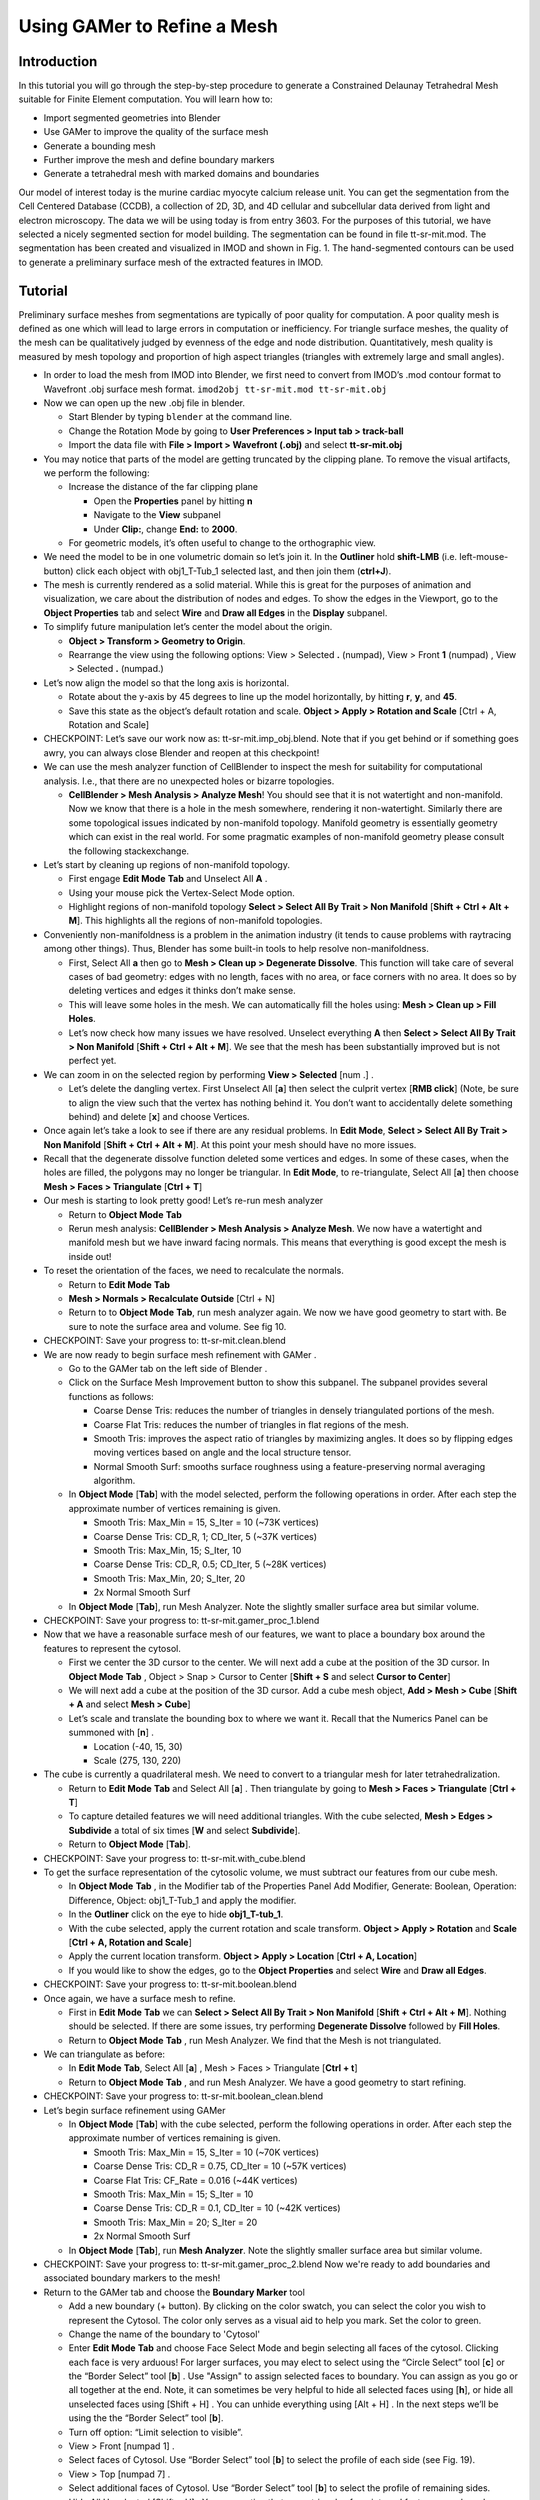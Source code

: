 .. _gamer:

*********************************************
Using GAMer to Refine a Mesh
*********************************************

.. _gamer_intro:

Introduction
---------------------------------------------

In this tutorial you will go through the step-by-step procedure to generate a
Constrained Delaunay Tetrahedral Mesh suitable for Finite Element computation.
You will learn how to:

- Import segmented geometries into Blender  
- Use GAMer to improve the quality of the surface mesh
- Generate a bounding mesh
- Further improve the mesh and define boundary markers
- Generate a tetrahedral mesh with marked domains and boundaries

Our model of interest today is the murine cardiac myocyte calcium release unit.
You can get the segmentation from the Cell Centered Database (CCDB), a
collection of 2D, 3D, and 4D cellular and subcellular data derived from light
and electron microscopy. The data we will be using today is from entry 3603.
For the purposes of this tutorial, we have selected a nicely segmented section
for model building. The segmentation can be found in file tt-sr-mit.mod. The
segmentation has been created and visualized in IMOD and shown in Fig. 1. The
hand-segmented contours can be used to generate a preliminary surface mesh of
the extracted features in IMOD.

.. _gamer_tutorial:

Tutorial
---------------------------------------------

Preliminary surface meshes from segmentations are typically of poor quality for
computation. A poor quality mesh is defined as one which will lead to large
errors in computation or inefficiency. For triangle surface meshes, the quality
of the mesh can be qualitatively judged by evenness of the edge and node
distribution. Quantitatively, mesh quality is measured by mesh topology and
proportion of high aspect triangles (triangles with extremely large and small
angles).

- In order to load the mesh from IMOD into Blender, we first need to convert
  from IMOD’s .mod contour format to Wavefront .obj surface mesh format. 
  ``imod2obj tt-sr-mit.mod tt-sr-mit.obj``

- Now we can open up the new .obj file in blender.

  - Start Blender by typing ``blender`` at the command line.

  - Change the Rotation Mode by going to **User Preferences > Input tab >
    track-ball**

  - Import the data file with **File > Import > Wavefront (.obj)** and select
    **tt-sr-mit.obj**

- You may notice that parts of the model are getting truncated by the clipping
  plane. To remove the visual artifacts, we perform the following:

  - Increase the distance of the far clipping plane

    - Open the **Properties** panel by hitting **n**
    - Navigate to the **View** subpanel
    - Under **Clip:**, change **End:** to **2000**.

  - For geometric models, it’s often useful to change to the orthographic view.

- We need the model to be in one volumetric domain so let’s join it. In the
  **Outliner** hold **shift-LMB** (i.e. left-mouse-button) click each object
  with obj1_T-Tub_1 selected last, and then join them (**ctrl+J**).

- The mesh is currently rendered as a solid material. While this is great for
  the purposes of animation and visualization, we care about the distribution
  of nodes and edges. To show the edges in the Viewport, go to the **Object
  Properties** tab and select **Wire** and **Draw all Edges** in the
  **Display** subpanel.

- To simplify future manipulation let’s center the model about the origin.

  - **Object > Transform > Geometry to Origin**.

  - Rearrange the view using the following options: View > Selected **.**
    (numpad), View > Front **1** (numpad) , View > Selected **.** (numpad.)

- Let’s now align the model so that the long axis is horizontal.

  - Rotate about the y-axis by 45 degrees to line up the model horizontally, by
    hitting **r**, **y**, and **45**.

  - Save this state as the object’s default rotation and scale. **Object >
    Apply > Rotation and Scale** [Ctrl + A, Rotation and Scale]

- CHECKPOINT: Let’s save our work now as: tt-sr-mit.imp_obj.blend. Note that if
  you get behind or if something goes awry, you can always close Blender and
  reopen at this checkpoint!

- We can use the mesh analyzer function of CellBlender to inspect the mesh for
  suitability for computational analysis. I.e., that there are no unexpected
  holes or bizarre topologies.

  - **CellBlender > Mesh Analysis > Analyze Mesh**! You should see that it is
    not watertight and non-manifold. Now we know that there is a hole in the
    mesh somewhere, rendering it non-watertight.  Similarly there are some
    topological issues indicated by non-manifold topology. Manifold geometry is
    essentially geometry which can exist in the real world. For some pragmatic
    examples of non-manifold geometry please consult the following
    stackexchange.

- Let’s start by cleaning up regions of non-manifold topology.

  - First engage **Edit Mode** **Tab** and Unselect All **A** .
  - Using your mouse pick the Vertex-Select Mode option.
  - Highlight regions of non-manifold topology **Select > Select All By Trait >
    Non Manifold** [**Shift + Ctrl + Alt + M**]. This highlights all the
    regions of non-manifold topologies.

- Conveniently non-manifoldness is a problem in the animation industry (it
  tends to cause problems with raytracing among other things). Thus, Blender
  has some built-in tools to help resolve non-manifoldness.

  - First, Select All **a** then go to **Mesh > Clean up > Degenerate
    Dissolve**.  This function will take care of several cases of bad geometry:
    edges with no length, faces with no area, or face corners with no area. It
    does so by deleting vertices and edges it thinks don’t make sense.
  - This will leave some holes in the mesh. We can automatically fill the holes
    using: **Mesh > Clean up > Fill Holes**.
  - Let’s now check how many issues we have resolved. Unselect everything **A**
    then **Select > Select All By Trait > Non Manifold** [**Shift + Ctrl + Alt
    + M**]. We see that the mesh has been substantially improved but is not
    perfect yet.

- We can zoom in on the selected region by performing **View > Selected** [num .] .

  - Let’s delete the dangling vertex. First Unselect All [**a**] then select the
    culprit vertex [**RMB click**] (Note, be sure to align the view such that
    the vertex has nothing behind it. You don’t want to accidentally delete
    something behind) and delete [**x**] and choose Vertices.

- Once again let’s take a look to see if there are any residual problems. In
  **Edit Mode**, **Select > Select All By Trait > Non Manifold** [**Shift + Ctrl +
  Alt + M**]. At this point your mesh should have no more issues.
- Recall that the degenerate dissolve function deleted some vertices and edges.
  In some of these cases, when the holes are filled, the polygons may no longer
  be triangular. In **Edit Mode**, to re-triangulate, Select All [**a**] then choose
  **Mesh > Faces > Triangulate** [**Ctrl + T**]
- Our mesh is starting to look pretty good! Let’s re-run mesh analyzer

  - Return to **Object Mode** **Tab**
  - Rerun mesh analysis: **CellBlender > Mesh Analysis > Analyze Mesh**. We now
    have a watertight and manifold mesh but we have inward facing normals. This
    means that everything is good except the mesh is inside out!

- To reset the orientation of the faces, we need to recalculate the normals.

  - Return to **Edit Mode** **Tab**
  - **Mesh > Normals > Recalculate Outside** [Ctrl + N]
  - Return to to **Object Mode** **Tab**, run mesh analyzer again. We now we have
    good geometry to start with. Be sure to note the surface area and volume.
    See fig 10.

- CHECKPOINT: Save your progress to: tt-sr-mit.clean.blend 

- We are now ready to begin surface mesh refinement with GAMer .

  - Go to the GAMer tab on the left side of Blender .
  - Click on the Surface Mesh Improvement button to show this subpanel. The
    subpanel provides several functions as follows:

    - Coarse Dense Tris: reduces the number of triangles in densely
      triangulated portions of the mesh.
    - Coarse Flat Tris: reduces the number of triangles in flat regions of the
      mesh.
    - Smooth Tris: improves the aspect ratio of triangles by maximizing angles.
      It does so by flipping edges moving vertices based on angle and the local
      structure tensor.
    - Normal Smooth Surf: smooths surface roughness using a feature-preserving
      normal averaging algorithm.

  - In **Object Mode** [**Tab**] with the model selected, perform the following
    operations in order. After each step the approximate number of vertices
    remaining is given.

    - Smooth Tris: Max_Min = 15, S_Iter = 10 (~73K vertices)
    - Coarse Dense Tris: CD_R, 1; CD_Iter, 5 (~37K vertices)
    - Smooth Tris: Max_Min, 15; S_Iter, 10
    - Coarse Dense Tris: CD_R, 0.5; CD_Iter, 5 (~28K vertices)
    - Smooth Tris: Max_Min, 20; S_Iter, 20
    - 2x Normal Smooth Surf

  - In **Object Mode** [**Tab**], run Mesh Analyzer. Note the slightly smaller
    surface area but similar volume.

- CHECKPOINT: Save your progress to: tt-sr-mit.gamer_proc_1.blend
- Now that we have a reasonable surface mesh of our features, we want to place
  a boundary box around the features to represent the cytosol.

  - First we center the 3D cursor to the center. We will next add a cube at the
    position of the 3D cursor. In **Object Mode** **Tab** , Object > Snap >
    Cursor to Center [**Shift + S** and select **Cursor to Center**]
  - We will next add a cube at the position of the 3D cursor. Add a cube mesh
    object, **Add > Mesh > Cube** [**Shift + A** and select **Mesh > Cube**]
  - Let’s scale and translate the bounding box to where we want it. Recall that
    the Numerics Panel can be summoned with [**n**] .

    - Location (-40, 15, 30)
    - Scale (275, 130, 220)

- The cube is currently a quadrilateral mesh. We need to convert to a
  triangular mesh for later tetrahedralization.

  - Return to **Edit Mode** **Tab** and Select All [**a**] . Then triangulate by going to
    **Mesh > Faces > Triangulate** [**Ctrl + T**]
  - To capture detailed features we will need additional triangles. With the
    cube selected, **Mesh > Edges > Subdivide** a total of six times [**W** and
    select **Subdivide**].
  - Return to **Object Mode** [**Tab**].

- CHECKPOINT: Save your progress to: tt-sr-mit.with_cube.blend
- To get the surface representation of the cytosolic volume, we must subtract
  our features from our cube mesh.

  - In **Object Mode** **Tab** , in the Modifier tab of the Properties Panel Add
    Modifier, Generate: Boolean, Operation: Difference, Object: obj1_T-Tub_1
    and apply the modifier.
  - In the **Outliner** click on the eye to hide **obj1_T-tub_1**.
  - With the cube selected, apply the current rotation and scale transform.
    **Object > Apply > Rotation** and **Scale** [**Ctrl + A, Rotation and Scale**]
  - Apply the current location transform. **Object > Apply > Location** [**Ctrl
    + A, Location**]
  - If you would like to show the edges, go to the **Object Properties** and
    select **Wire** and **Draw all Edges**.

- CHECKPOINT: Save your progress to: tt-sr-mit.boolean.blend
- Once again, we have a surface mesh to refine.

  - First in **Edit Mode** **Tab** we can **Select > Select All By Trait > Non
    Manifold** [**Shift + Ctrl + Alt + M**]. Nothing should be selected. If
    there are some issues, try performing **Degenerate Dissolve** followed by
    **Fill Holes**.
  - Return to **Object Mode** **Tab** , run Mesh Analyzer. We find that the
    Mesh is not triangulated.

- We can triangulate as before:

  - In **Edit Mode** **Tab**, Select All [**a**] , Mesh > Faces > Triangulate
    [**Ctrl + t**]
  - Return to **Object Mode** **Tab** , and run Mesh Analyzer. We have a good
    geometry to start refining.

- CHECKPOINT: Save your progress to: tt-sr-mit.boolean_clean.blend
- Let’s begin surface refinement using GAMer

  - In **Object Mode** [**Tab**] with the cube selected, perform the following
    operations in order. After each step the approximate number of vertices
    remaining is given.

    - Smooth Tris: Max_Min = 15, S_Iter = 10 (~70K vertices)
    - Coarse Dense Tris: CD_R = 0.75, CD_Iter = 10 (~57K vertices)
    - Coarse Flat Tris: CF_Rate = 0.016 (~44K vertices)
    - Smooth Tris: Max_Min = 15; S_Iter = 10
    - Coarse Dense Tris: CD_R = 0.1, CD_Iter = 10 (~42K vertices)
    - Smooth Tris: Max_Min = 20; S_Iter = 20
    - 2x Normal Smooth Surf

  - In **Object Mode** [**Tab**], run **Mesh Analyzer**. Note the slightly
    smaller surface area but similar volume.

- CHECKPOINT: Save your progress to: tt-sr-mit.gamer_proc_2.blend Now we're
  ready to add boundaries and associated boundary markers to the mesh!
- Return to the GAMer tab and choose the **Boundary Marker** tool

  - Add a new boundary (+ button). By clicking on the color swatch, you can
    select the color you wish to represent the Cytosol. The color only serves
    as a visual aid to help you mark. Set the color to green.
  - Change the name of the boundary to 'Cytosol'
  - Enter **Edit Mode** **Tab** and choose Face Select Mode and begin selecting all
    faces of the cytosol. Clicking each face is very arduous! For larger
    surfaces, you may elect to select using the “Circle Select” tool [**c**] or the
    “Border Select” tool [**b**] . Use "Assign" to assign selected faces to
    boundary. You can assign as you go or all together at the end. Note, it can
    sometimes be very helpful to hide all selected faces using [**h**], or hide all
    unselected faces using [Shift + H] . You can unhide everything using [Alt +
    H] . In the next steps we’ll be using the the “Border Select”  tool [**b**].
  - Turn off option: “Limit selection to visible”.
  - View > Front [numpad 1] .
  - Select faces of Cytosol. Use “Border Select” tool [**b**] to select the profile
    of each side (see Fig. 19).
  - View > Top [numpad 7] .
  - Select additional faces of Cytosol. Use “Border Select” tool [**b**] to select
    the profile of remaining sides.
  - Hide All Unselected [Shift + H] . You may notice that some triangles from
    internal features may have been selected. We will fix this next by
    selecting linked triangles.
  - Unselect All [**a**]
  - Select one triangle, click [RMB] .
  - Select Linked [Ctrl + L]
  - Hide All Unselected [Shift + H]
  - Use "Assign" to assign selected faces to boundary.
  - Turn on option: “Limit selection to visible”.
  - Unhide All [Alt + H]
  - Unselect All [**a**]

- CHECKPOINT: Save your progress to: tt-sr-mit.cytosol.blend
- When you are finished marking the cytosol,

  - Select and hide the Cytosol [**h**]
  - Add a new boundary named “Mitochondria”, set color to magenta.
  - Select one face on each mitochondria [Shift + RMB] and Select Linked [Ctrl
    + L]
  - Use “Assign” to assign the selected faces to be in the mitochondria.
  - When finished, hide the mitochondria [**h**] and proceed with marking the
    t-tubule (“TT”, set color to blue) and sarcoplasmic reticulum (“SR”, set
    color to yellow). We chose the two letter abbreviations because boundary
    names cannot contain special characters or spaces (underscores are OK).

- CHECKPOINT: Save your progress to: tt-sr-mit.all_marked.blend 
- Now we finally have a Surface Mesh ready for tetrahedralization! Choose
  Tetrahedralization Tool and select the model in the Outliner. Make sure all
  faces of the model are selected.

  - Enter **Edit Mode** **Tab**
  - Select All [**a**]
  - Return to **Object Mode** **Tab**
  - Add domain to model (+ button)
  - Use Volume Constraint and set to 5000

- Choose tetrahedralization options:

  - Set mesh file base name to “tt-sr-mit.tet_mesh”
  - Set Min dihedral angle of 20
  - Choose DOLFIN mesh format
  - Hit Tetrahedralize button!
